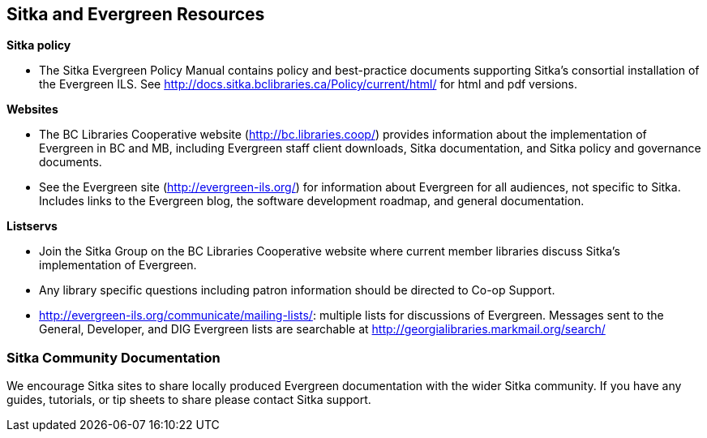 Sitka and Evergreen Resources
-----------------------------

*Sitka policy*

* The Sitka Evergreen Policy Manual contains policy and best-practice documents supporting Sitka's consortial installation of the Evergreen ILS. See http://docs.sitka.bclibraries.ca/Policy/current/html/ for html and pdf versions.

*Websites*

* The BC Libraries Cooperative website (http://bc.libraries.coop/) provides information about the implementation of Evergreen in BC and MB, including Evergreen staff client downloads, Sitka documentation, and Sitka policy and governance documents.

* See the Evergreen site (http://evergreen-ils.org/) for information about Evergreen for all audiences, not specific to Sitka. Includes links to the Evergreen blog, the software development roadmap, and general documentation.

*Listservs*

* Join the Sitka Group on the BC Libraries Cooperative website where current member libraries discuss Sitka's implementation of Evergreen.

* Any library specific questions including patron information should be directed to Co-op Support.

* http://evergreen-ils.org/communicate/mailing-lists/: multiple lists for discussions of Evergreen. Messages sent to the General, Developer, and DIG Evergreen lists are searchable at http://georgialibraries.markmail.org/search/

Sitka Community Documentation
~~~~~~~~~~~~~~~~~~~~~~~~~~~~~

We encourage Sitka sites to share locally produced Evergreen documentation with the wider Sitka community. If you have any guides, tutorials, or tip sheets to share please contact Sitka support.
